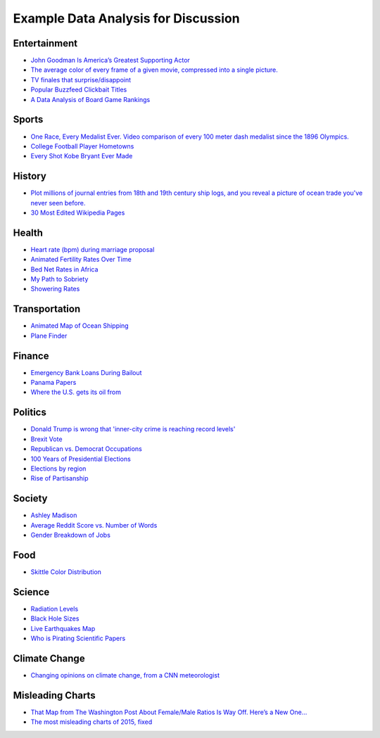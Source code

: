 Example Data Analysis for Discussion
====================================

Entertainment
-------------

* `John Goodman Is America’s Greatest Supporting Actor <http://fivethirtyeight.com/features/john-goodman-is-americas-greatest-supporting-actor/>`_
* `The average color of every frame of a given movie, compressed into a single picture. <http://imgur.com/a/1q9IO>`_
* `TV finales that surprise/disappoint <https://imgur.com/a/IoVY5>`_
* `Popular Buzzfeed Clickbait Titles <http://i.imgur.com/bJW46Ac.png>`_
* `A Data Analysis of Board Game Rankings <http://www.bestplay.co/board-games-getting-worse/>`_

Sports
------

* `One Race, Every Medalist Ever. Video comparison of every 100 meter dash medalist since the 1896 Olympics. <http://www.nytimes.com/interactive/2012/08/05/sports/olympics/the-100-meter-dash-one-race-every-medalist-ever.html?_r=1&>`_
* `College Football Player Hometowns <http://rukkus.com/blog/college-football-player-hometowns/>`_
* `Every Shot Kobe Bryant Ever Made <http://graphics.latimes.com/kobe-every-shot-ever/>`_

History
-------
* `Plot millions of journal entries from 18th and 19th century ship logs, and you reveal a picture of ocean trade you've never seen before. <http://bigthink.com/strange-maps/636-painted-ships-on-painted-oceans-an-accidental-map-of-the-doldrums>`_
* `30 Most Edited Wikipedia Pages <http://i.imgur.com/7M2XgZZ.png>`_

Health
-------
* `Heart rate (bpm) during marriage proposal <http://imgur.com/mbOPX2L>`_
* `Animated Fertility Rates Over Time <http://gfycat.com/InfiniteNauticalBighornsheep#>`_
* `Bed Net Rates in Africa <https://twitter.com/BillGates/status/749619467466973184>`_
* `My Path to Sobriety <https://www.reddit.com/r/dataisbeautiful/comments/31zv8n/my_path_to_sobriety_oc/>`_
* `Showering Rates <http://i.imgur.com/XstAjrH.jpg>`_

Transportation
--------------
* `Animated Map of Ocean Shipping <https://www.shipmap.org/>`_
* `Plane Finder <https://planefinder.net/>`_

Finance
-------
* `Emergency Bank Loans During Bailout <http://www.bloomberg.com/data-visualization/federal-reserve-emergency-lending/>`_
* `Panama Papers <https://briankilmartin.cartodb.com/viz/54ddb5c0-f80e-11e5-9a9c-0e5db1731f59/embed_map>`_
* `Where the U.S. gets its oil from <http://www.randalolson.com/2014/08/28/where-the-u-s-gets-its-oil-from/?r=1>`_

Politics
--------
* `Donald Trump is wrong that 'inner-city crime is reaching record levels' <http://www.politifact.com/truth-o-meter/statements/2016/aug/30/donald-trump/donald-trump-wrong-inner-city-crime-reaching-recor/>`_
* `Brexit Vote <http://www.bbc.com/news/uk-politics-36616028>`_
* `Republican vs. Democrat Occupations <http://verdantlabs.com/politics_of_professions/>`_
* `100 Years of Presidential Elections <https://www.reddit.com/r/dataisbeautiful/comments/3pxna7/100_years_of_us_presidential_elections_a_table_of/>`_
* `Elections by region <https://raw.githubusercontent.com/zonination/election-history/master/Election-Region.png>`_
* `Rise of Partisanship <http://www.mamartino.com/projects/rise_of_partisanship/>`_

Society
-------
* `Ashley Madison <http://dadaviz.com/s/ashley-madison-revealed/>`_
* `Average Reddit Score vs. Number of Words <http://i.imgur.com/C9hccpI.png>`_
* `Gender Breakdown of Jobs <https://espnfivethirtyeight.files.wordpress.com/2014/10/chalabi-datalab-flightattendants-2.png>`_

Food
----

* `Skittle Color Distribution <http://imgur.com/PQl7mHf>`_

Science
-------
* `Radiation Levels <https://xkcd.com/radiation/>`_
* `Black Hole Sizes <https://www.youtube.com/watch?v=QgNDao7m41M>`_
* `Live Earthquakes Map <http://quakes.globalincidentmap.com/>`_
* `Who is Pirating Scientific Papers <http://www.sciencemag.org/news/2016/04/whos-downloading-pirated-papers-everyone>`_

Climate Change
--------------
* `Changing opinions on climate change, from a CNN meteorologist <http://www.cnn.com/2016/08/24/opinions/chad-myers-climate-change-weather/index.html>`_

Misleading Charts
-----------------

* `That Map from The Washington Post About Female/Male Ratios Is Way Off. Here’s a New One… <http://twentytwowords.com/that-map-from-the-washington-post-about-malefemale-ratios-is-way-off-heres-a-new-one/>`_
* `The most misleading charts of 2015, fixed <http://qz.com/580859/the-most-misleading-charts-of-2015-fixed/>`_
